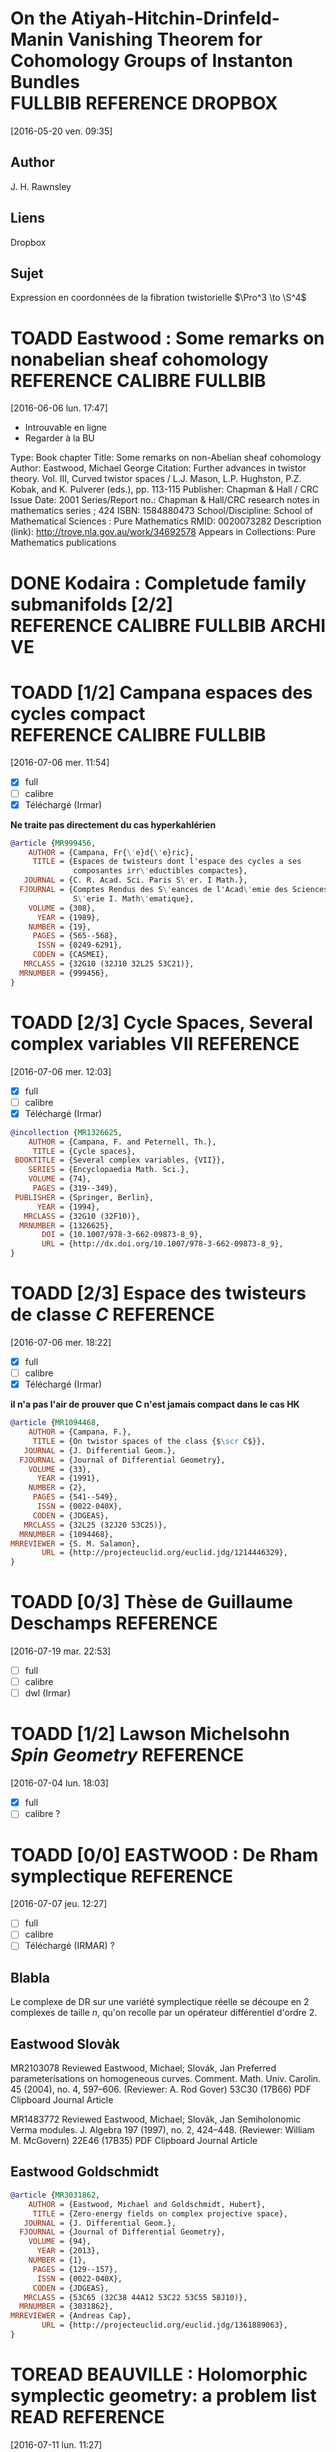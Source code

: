 #+TAGS: REFERENCE(r) DROPBOX(d) CALIBRE(c) FULLBIB(f)
#+TODO: TOADD | DONE
#+TODO: TOREAD | DONE

* On the Atiyah-Hitchin-Drinfeld-Manin Vanishing Theorem for Cohomology Groups of Instanton Bundles :FULLBIB:REFERENCE:DROPBOX:
[2016-05-20 ven. 09:35]
** Author 
   J. H. Rawnsley
** Liens
   Dropbox
** Sujet
   Expression en coordonnées de la fibration twistorielle $\Pro^3 \to \S^4$

* TOADD Eastwood : Some remarks on nonabelian sheaf cohomology :REFERENCE:CALIBRE:FULLBIB:
[2016-06-06 lun. 17:47]

- Introuvable en ligne
- Regarder à la BU

Type: 	Book chapter
Title: 	Some remarks on non-Abelian sheaf cohomology
Author: 	Eastwood, Michael George
Citation: 	Further advances in twistor theory. Vol. III, Curved twistor spaces / L.J. Mason, L.P. Hughston, P.Z. Kobak, and K. Pulverer (eds.), pp. 113-115
Publisher: 	Chapman & Hall / CRC
Issue Date: 	2001
Series/Report no.: 	Chapman & Hall/CRC research notes in mathematics series ; 424
ISBN: 	1584880473
School/Discipline: 	School of Mathematical Sciences : Pure Mathematics
RMID: 	0020073282
Description (link): 	http://trove.nla.gov.au/work/34692578
Appears in Collections:	Pure Mathematics publications


* DONE Kodaira : Completude family submanifolds  [2/2] :REFERENCE:CALIBRE:FULLBIB:ARCHIVE:
- [X] full
- [X] calibre

* TOADD [1/2] Campana espaces des cycles compact  :REFERENCE:CALIBRE:FULLBIB:
[2016-07-06 mer. 11:54]

- [X] full
- [ ] calibre
- [X] Téléchargé (Irmar)

*Ne traite pas directement du cas hyperkahlérien*
 
#+BEGIN_SRC BIBTEX
@article {MR999456,
    AUTHOR = {Campana, Fr{\'e}d{\'e}ric},
     TITLE = {Espaces de twisteurs dont l'espace des cycles a ses
              composantes irr\'eductibles compactes},
   JOURNAL = {C. R. Acad. Sci. Paris S\'er. I Math.},
  FJOURNAL = {Comptes Rendus des S\'eances de l'Acad\'emie des Sciences.
              S\'erie I. Math\'ematique},
    VOLUME = {308},
      YEAR = {1989},
    NUMBER = {19},
     PAGES = {565--568},
      ISSN = {0249-6291},
     CODEN = {CASMEI},
   MRCLASS = {32G10 (32J10 32L25 53C21)},
  MRNUMBER = {999456},
}
#+END_SRC

* TOADD [2/3] Cycle Spaces, Several complex variables VII         :REFERENCE:
[2016-07-06 mer. 12:03]

- [X] full
- [ ] calibre
- [X] Téléchargé (Irmar)


#+BEGIN_SRC BIBTEX
@incollection {MR1326625,
    AUTHOR = {Campana, F. and Peternell, Th.},
     TITLE = {Cycle spaces},
 BOOKTITLE = {Several complex variables, {VII}},
    SERIES = {Encyclopaedia Math. Sci.},
    VOLUME = {74},
     PAGES = {319--349},
 PUBLISHER = {Springer, Berlin},
      YEAR = {1994},
   MRCLASS = {32G10 (32F10)},
  MRNUMBER = {1326625},
       DOI = {10.1007/978-3-662-09873-8_9},
       URL = {http://dx.doi.org/10.1007/978-3-662-09873-8_9},
}
#+END_SRC

* TOADD [2/3] Espace des twisteurs de classe $C$                  :REFERENCE:
[2016-07-06 mer. 18:22]


- [X] full
- [ ] calibre
- [X] Téléchargé (Irmar)

*il n'a pas l'air de prouver que C n'est jamais compact dans le cas HK*

#+BEGIN_SRC BIBTEX
@article {MR1094468,
    AUTHOR = {Campana, F.},
     TITLE = {On twistor spaces of the class {$\scr C$}},
   JOURNAL = {J. Differential Geom.},
  FJOURNAL = {Journal of Differential Geometry},
    VOLUME = {33},
      YEAR = {1991},
    NUMBER = {2},
     PAGES = {541--549},
      ISSN = {0022-040X},
     CODEN = {JDGEAS},
   MRCLASS = {32L25 (32J20 53C25)},
  MRNUMBER = {1094468},
MRREVIEWER = {S. M. Salamon},
       URL = {http://projecteuclid.org/euclid.jdg/1214446329},
}
#+END_SRC

* TOADD [0/3] Thèse de Guillaume Deschamps                        :REFERENCE:
[2016-07-19 mar. 22:53]

- [ ] full
- [ ] calibre
- [ ] dwl (Irmar)

* TOADD [1/2] Lawson Michelsohn /Spin Geometry/                   :REFERENCE:
[2016-07-04 lun. 18:03]

- [X] full
- [ ] calibre ?

* TOADD [0/0] EASTWOOD : De Rham symplectique                     :REFERENCE:
[2016-07-07 jeu. 12:27]

- [ ] full
- [ ] calibre
- [ ] Téléchargé (IRMAR) ?

** Blabla

Le complexe de DR sur une variété symplectique réelle se découpe en 2 complexes de taille $n$, qu'on recolle par un opérateur différentiel d'ordre $2$.

** Eastwood Slovàk

MR2103078 Reviewed Eastwood, Michael; Slovák, Jan Preferred parameterisations on homogeneous curves. Comment. Math. Univ. Carolin. 45 (2004), no. 4, 597–606. (Reviewer: A. Rod Gover) 53C30 (17B66)
PDF Clipboard Journal Article

MR1483772 Reviewed Eastwood, Michael; Slovák, Jan Semiholonomic Verma modules. J. Algebra 197 (1997), no. 2, 424–448. (Reviewer: William M. McGovern) 22E46 (17B35)
PDF Clipboard Journal Article 

** Eastwood Goldschmidt

#+BEGIN_SRC BIBTEX
@article {MR3031862,
    AUTHOR = {Eastwood, Michael and Goldschmidt, Hubert},
     TITLE = {Zero-energy fields on complex projective space},
   JOURNAL = {J. Differential Geom.},
  FJOURNAL = {Journal of Differential Geometry},
    VOLUME = {94},
      YEAR = {2013},
    NUMBER = {1},
     PAGES = {129--157},
      ISSN = {0022-040X},
     CODEN = {JDGEAS},
   MRCLASS = {53C65 (32C38 44A12 53C22 53C55 58J10)},
  MRNUMBER = {3031862},
MRREVIEWER = {Andreas Cap},
       URL = {http://projecteuclid.org/euclid.jdg/1361889063},
}
#+END_SRC

* TOREAD BEAUVILLE : Holomorphic symplectic geometry: a problem list :READ:REFERENCE:
[2016-07-11 lun. 11:27]

http://arxiv.org/abs/1002.4321

- Partie sur les structures de contact, lien avec Honda : fibré fondamental
